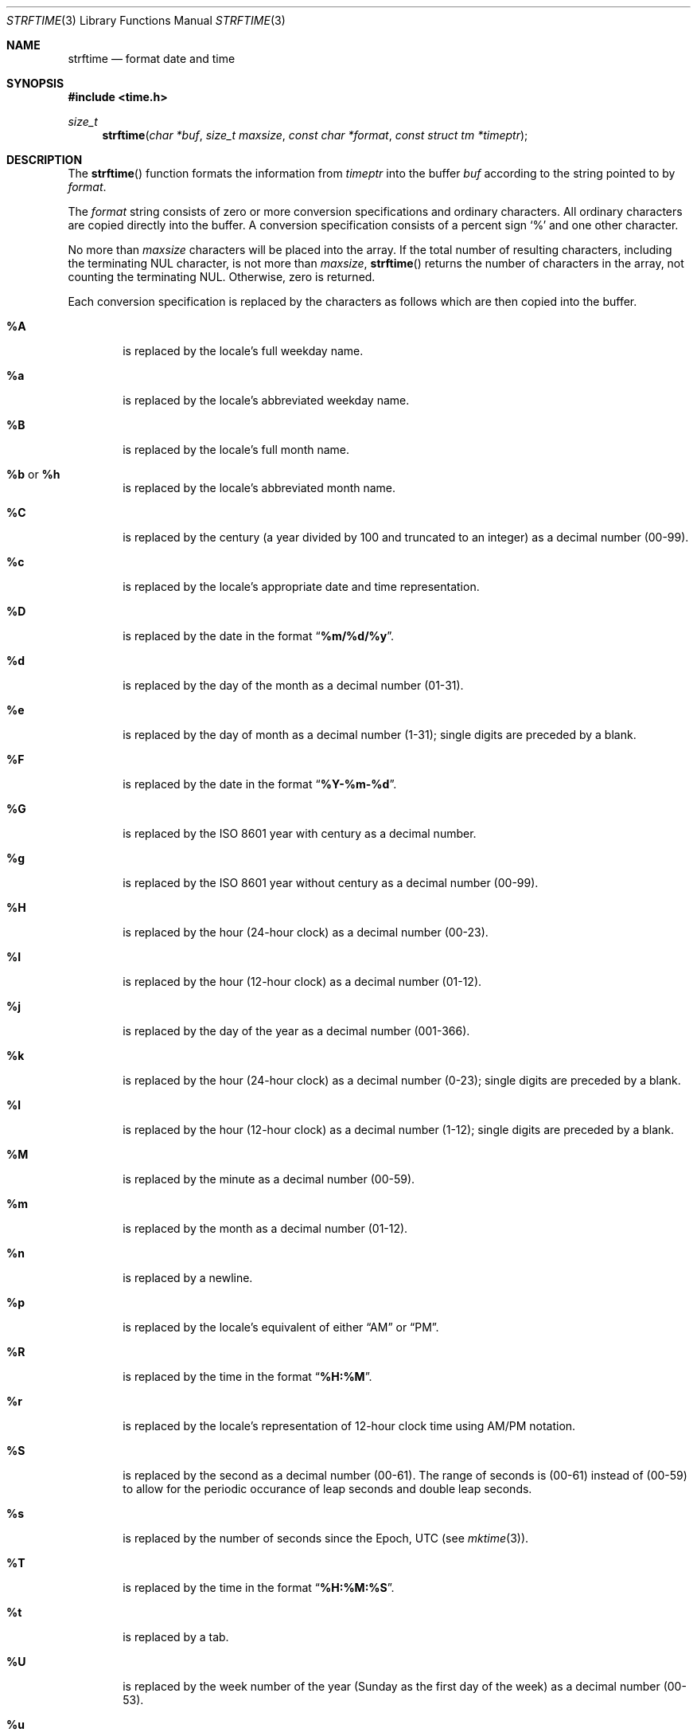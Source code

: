 .\" Copyright (c) 1989, 1991 The Regents of the University of California.
.\" All rights reserved.
.\"
.\" This code is derived from software contributed to Berkeley by
.\" the American National Standards Committee X3, on Information
.\" Processing Systems.
.\"
.\" Redistribution and use in source and binary forms, with or without
.\" modification, are permitted provided that the following conditions
.\" are met:
.\" 1. Redistributions of source code must retain the above copyright
.\"    notice, this list of conditions and the following disclaimer.
.\" 2. Redistributions in binary form must reproduce the above copyright
.\"    notice, this list of conditions and the following disclaimer in the
.\"    documentation and/or other materials provided with the distribution.
.\" 3. All advertising materials mentioning features or use of this software
.\"    must display the following acknowledgement:
.\"	This product includes software developed by the University of
.\"	California, Berkeley and its contributors.
.\" 4. Neither the name of the University nor the names of its contributors
.\"    may be used to endorse or promote products derived from this software
.\"    without specific prior written permission.
.\"
.\" THIS SOFTWARE IS PROVIDED BY THE REGENTS AND CONTRIBUTORS ``AS IS'' AND
.\" ANY EXPRESS OR IMPLIED WARRANTIES, INCLUDING, BUT NOT LIMITED TO, THE
.\" IMPLIED WARRANTIES OF MERCHANTABILITY AND FITNESS FOR A PARTICULAR PURPOSE
.\" ARE DISCLAIMED.  IN NO EVENT SHALL THE REGENTS OR CONTRIBUTORS BE LIABLE
.\" FOR ANY DIRECT, INDIRECT, INCIDENTAL, SPECIAL, EXEMPLARY, OR CONSEQUENTIAL
.\" DAMAGES (INCLUDING, BUT NOT LIMITED TO, PROCUREMENT OF SUBSTITUTE GOODS
.\" OR SERVICES; LOSS OF USE, DATA, OR PROFITS; OR BUSINESS INTERRUPTION)
.\" HOWEVER CAUSED AND ON ANY THEORY OF LIABILITY, WHETHER IN CONTRACT, STRICT
.\" LIABILITY, OR TORT (INCLUDING NEGLIGENCE OR OTHERWISE) ARISING IN ANY WAY
.\" OUT OF THE USE OF THIS SOFTWARE, EVEN IF ADVISED OF THE POSSIBILITY OF
.\" SUCH DAMAGE.
.\"
.\"     from: @(#)strftime.3    5.12 (Berkeley) 6/29/91
.\"	$OpenBSD: strftime.3,v 1.14 2002/05/01 08:03:30 mpech Exp $
.\"
.Dd January 18, 1998
.Dt STRFTIME 3
.Os
.Sh NAME
.Nm strftime
.Nd format date and time
.Sh SYNOPSIS
.Fd #include <time.h>
.Ft size_t
.Fn strftime "char *buf" "size_t maxsize" "const char *format" "const struct tm *timeptr"
.Sh DESCRIPTION
The
.Fn strftime
function formats the information from
.Fa timeptr
into the buffer
.Fa buf
according to the string pointed to by
.Fa format .
.Pp
The
.Fa format
string consists of zero or more conversion specifications and
ordinary characters.
All ordinary characters are copied directly into the buffer.
A conversion specification consists of a percent sign
.Ql %
and one other character.
.Pp
No more than
.Fa maxsize
characters will be placed into the array.
If the total number of resulting characters, including the terminating
NUL character, is not more than
.Fa maxsize ,
.Fn strftime
returns the number of characters in the array, not counting the
terminating NUL.
Otherwise, zero is returned.
.Pp
Each conversion specification is replaced by the characters as
follows which are then copied into the buffer.
.Bl -tag -width "xxxx"
.It Cm \&%A
is replaced by the locale's full weekday name.
.It Cm \&%a
is replaced by the locale's abbreviated weekday name.
.It Cm \&%B
is replaced by the locale's full month name.
.It Cm \&%b No or Cm \&%h
is replaced by the locale's abbreviated month name.
.It Cm \&%C
is replaced by the century (a year divided by 100 and truncated to an integer)
as a decimal number (00-99).
.It Cm \&%c
is replaced by the locale's appropriate date and time representation.
.It Cm \&%D
is replaced by the date in the format
.Dq Li %m/%d/%y .
.It Cm \&%d
is replaced by the day of the month as a decimal number (01-31).
.It Cm \&%e
is replaced by the day of month as a decimal number (1-31);
single digits are preceded by a blank.
.It Cm \&%F
is replaced by the date in the format
.Dq Li %Y-%m-%d .
.It Cm \&%G
is replaced by the ISO 8601 year with century as a decimal number.
.It Cm \&%g
is replaced by the ISO 8601 year without century as a decimal number (00-99).
.It Cm \&%H
is replaced by the hour (24-hour clock) as a decimal number (00-23).
.It Cm \&%I
is replaced by the hour (12-hour clock) as a decimal number (01-12).
.It Cm \&%j
is replaced by the day of the year as a decimal number (001-366).
.It Cm \&%k
is replaced by the hour (24-hour clock) as a decimal number (0-23);
single digits are preceded by a blank.
.It Cm \&%l
is replaced by the hour (12-hour clock) as a decimal number (1-12);
single digits are preceded by a blank.
.It Cm \&%M
is replaced by the minute as a decimal number (00-59).
.It Cm %m
is replaced by the month as a decimal number (01-12).
.It Cm %n
is replaced by a newline.
.It Cm %p
is replaced by the locale's equivalent of either
.Dq Tn AM
or
.Dq Tn PM .
.It Cm \&%R
is replaced by the time in the format
.Dq Li %H:%M .
.It Cm \&%r
is replaced by the locale's representation of 12-hour clock time
using AM/PM notation.
.It Cm \&%S
is replaced by the second as a decimal number (00-61).
The range of
seconds is (00-61) instead of (00-59) to allow for the periodic occurance
of leap seconds and double leap seconds.
.It Cm %s
is replaced by the number of seconds since the Epoch, UTC (see
.Xr mktime 3 ) .
.It Cm \&%T
is replaced by the time in the format
.Dq Li %H:%M:%S .
.It Cm \&%t
is replaced by a tab.
.It Cm \&%U
is replaced by the week number of the year (Sunday as the first day of
the week) as a decimal number (00-53).
.It Cm \&%u
is replaced by the weekday (Monday as the first day of the week)
as a decimal number (1-7).
.It Cm \&%V
is replaced by the week number of the year (Monday as the first day of
the week) as a decimal number (01-53).
If the week containing January
1 has four or more days in the new year, then it is week 1; otherwise
it is week 53 of the previous year, and the next week is week 1.
.It Cm \&%W
is replaced by the week number of the year (Monday as the first day of
the week) as a decimal number (00-53).
.It Cm \&%w
is replaced by the weekday (Sunday as the first day of the week)
as a decimal number (0-6).
.It Cm \&%X
is replaced by the locale's appropriate time representation.
.It Cm \&%x
is replaced by the locale's appropriate date representation.
.It Cm \&%Y
is replaced by the year with century as a decimal number.
.It Cm \&%y
is replaced by the year without century as a decimal number (00-99).
.It Cm \&%Z
is replaced by the time zone name,
or by the empty string if this is not determinable.
.It Cm \&%z
is replaced by the offset from UTC in the format
.Dq Li +HHMM
or
.Dq Li -HHMM
as appropriate, with positive values representing locations east
of Greenwich, or by the empty string if this is not determinable.
.It Cm %%
is replaced by
.Ql % .
.It Cm %+
is replaced by the date and time in
.Xr date 1
format.
.El
.Sh SEE ALSO
.Xr date 1 ,
.Xr printf 1 ,
.Xr ctime 3 ,
.Xr getenv 3 ,
.Xr printf 3 ,
.Xr strptime 3 ,
.Xr time 3 ,
.Xr tzset 3 ,
.Xr tzfile 5
.Sh STANDARDS
The
.Fn strftime
function
conforms to
.St -ansiC .
.Pp
The
.Ql \&%G ,
.Ql \&%g ,
.Ql \&%k ,
and
.Ql \&%l
conversion specifications are extensions.
.Pp
Use of the ISO 8601 conversions may produce non-intuitive results.
Week 01 of a year is per definition the first week which has the Thursday
in this year, which is equivalent to the week which contains the fourth
day of January.
In other words, the first week of a new year is the week which has the
majority of its days in the new year.
Week 01 might also contain days from the previous year and the week
before week 01 of a year is the last week (52 or 53) of the previous
year even if it contains days from the new year.
A week starts with Monday (day 1) and ends with Sunday (day 7).
For example, the first week of the year 1997 lasts from
1996-12-30 to 1997-01-05.
.Sh BUGS
There is no conversion specification for the phase of the moon.
.Pp
Note that while this implementation of
.Fn strftime
will always NUL terminate
.Fa buf ,
other implementations may not do so when
.Fa maxsiz
is not large enough to store the entire time string.
The contents of
.Fa buf
are implementation specific in this case.
.\" @(#)newstrftime.3   7.14
